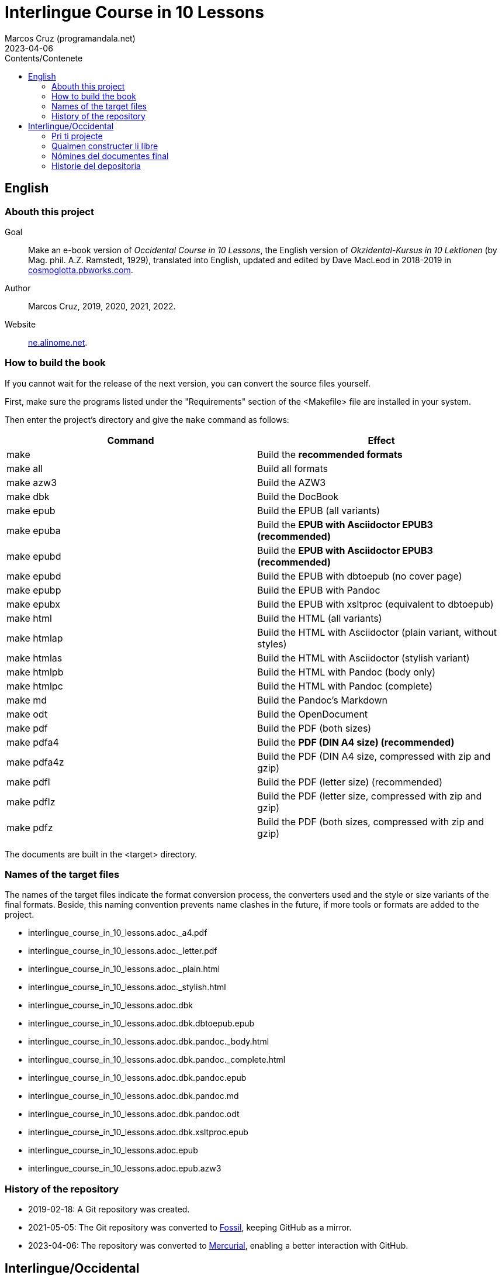 = Interlingue Course in 10 Lessons
:author: Marcos Cruz (programandala.net)
:revdate: 2023-04-06
:toc:
:toc-title: Contents/Contenete

// This file is part of project
// _Interlingue Course in 10 Lessons_
//
// by Marcos Cruz (programandala.net)
// http://ne.alinome.net
//
// This file is in Asciidoctor format
// (http//asciidoctor.org)
//
// Last modified 20230406T1505+0200

// English {{{1
== English

// Abouth this project {{{2
=== Abouth this project

Goal:: Make an e-book version of _Occidental Course in 10 Lessons_,
the English version of _Okzidental-Kursus in 10 Lektionen_ (by Mag.
phil. A.Z. Ramstedt, 1929), translated into English, updated and
edited by Dave MacLeod in 2018-2019 in
http://cosmoglotta.pbworks.com[cosmoglotta.pbworks.com].

Author:: Marcos Cruz, 2019, 2020, 2021, 2022.

Website:: http://ne.alinome.net[ne.alinome.net].

// How to build the book {{{2
=== How to build the book

If you cannot wait for the release of the next version, you can convert the
source files yourself.

First, make sure the programs listed under the "Requirements" section
of the <Makefile> file are installed in your system.

Then enter the project's directory and give the `make` command as
follows:

|===
| Command             | Effect

| make                | Build the *recommended formats*
| make all            | Build all formats
| make azw3           | Build the AZW3
| make dbk            | Build the DocBook
| make epub           | Build the EPUB (all variants)
| make epuba          | Build the *EPUB with Asciidoctor EPUB3 (recommended)*
| make epubd          | Build the *EPUB with Asciidoctor EPUB3 (recommended)*
| make epubd          | Build the EPUB with dbtoepub (no cover page)
| make epubp          | Build the EPUB with Pandoc
| make epubx          | Build the EPUB with xsltproc (equivalent to dbtoepub)
| make html           | Build the HTML (all variants)
| make htmlap         | Build the HTML with Asciidoctor (plain variant, without styles)
| make htmlas         | Build the HTML with Asciidoctor (stylish variant)
| make htmlpb         | Build the HTML with Pandoc (body only)
| make htmlpc         | Build the HTML with Pandoc (complete)
| make md             | Build the Pandoc's Markdown
| make odt            | Build the OpenDocument
| make pdf            | Build the PDF (both sizes)
| make pdfa4          | Build the *PDF (DIN A4 size) (recommended)*
| make pdfa4z         | Build the PDF (DIN A4 size, compressed with zip and gzip)
| make pdfl           | Build the PDF (letter size) (recommended)
| make pdflz          | Build the PDF (letter size, compressed with zip and gzip)
| make pdfz           | Build the PDF (both sizes, compressed with zip and gzip)
|===

The documents are built in the <target> directory.

// Names of the target files {{{2
=== Names of the target files

The names of the target files indicate the format conversion process, the
converters used and the style or size variants of the final formats. Beside,
this naming convention prevents name clashes in the future, if more tools or
formats are added to the project.

- interlingue_course_in_10_lessons.adoc._a4.pdf
- interlingue_course_in_10_lessons.adoc._letter.pdf
- interlingue_course_in_10_lessons.adoc._plain.html
- interlingue_course_in_10_lessons.adoc._stylish.html
- interlingue_course_in_10_lessons.adoc.dbk
- interlingue_course_in_10_lessons.adoc.dbk.dbtoepub.epub
- interlingue_course_in_10_lessons.adoc.dbk.pandoc._body.html
- interlingue_course_in_10_lessons.adoc.dbk.pandoc._complete.html
- interlingue_course_in_10_lessons.adoc.dbk.pandoc.epub
- interlingue_course_in_10_lessons.adoc.dbk.pandoc.md
- interlingue_course_in_10_lessons.adoc.dbk.pandoc.odt
- interlingue_course_in_10_lessons.adoc.dbk.xsltproc.epub
- interlingue_course_in_10_lessons.adoc.epub
- interlingue_course_in_10_lessons.adoc.epub.azw3

// History of the repository {{{2
=== History of the repository

- 2019-02-18: A Git repository was created.
- 2021-05-05: The Git repository was converted to
  https://fossil-scm.org[Fossil], keeping GitHub as a mirror.
- 2023-04-06: The repository was converted to
  https://mercurial-scm.org[Mercurial], enabling a better interaction
  with GitHub.

// Interlingue/Occidental {{{1
== Interlingue/Occidental

// Pri ti projecte {{{2
=== Pri ti projecte

Scope:: Crear un libre digital de _Occidental Course in 10 Lessons_,
li anglesi version de _Okzidental-Kursus in 10 Lektionen_ (de Mag.
phil. A.Z. Ramstedt, 1929), traductet in anglesi, actualisat e
redactet de Dave MacLeod in 2018-2019 in
http://cosmoglotta.pbworks.com[cosmoglotta.pbworks.com].

Autor:: Marcos Cruz, 2019, 2020, 2021, 2022.

Web-loc:: http://ne.alinome.net[ne.alinome.net].

// Qualmen constructer li libre {{{2
=== Qualmen constructer li libre

Si vu ne posse atender li liberation del sequent version, vu self
posse converter li documentes fontal.

In prim, ples confirmar que li programas listat in li section
«Requirements» (besones) del document <Makefile> es instalat in vor
sistema.

Tande ples intrar li documentiere del projecte e comandar `make` secun lu
sequent:

|===
| Comande             | Efecte

| make                | Constructer li *formates recomandat*
| make all            | Constructer omni formates e variantes
| make azw3           | Constructer li AZW3
| make dbk            | Constructer li DocBook
| make epub           | Constructer li EPUB (omni variantes)
| make epuba          | Constructer li *EPUB per Asciidoctor EPUB3 (recomandat)*
| make epubd          | Constructer li EPUB per dbtoepub (sin covriment)
| make epubp          | Constructer li EPUB per Pandoc
| make epubx          | Constructer li EPUB per xsltproc (equivalent a dbtoepub)
| make html           | Constructer li HTML (omni variantes)
| make htmlap         | Constructer li HTML per Asciidoctor (crud variante, sin stiles)
| make htmlas         | Constructer li HTML per Asciidoctor (stilisat variante)
| make htmlpb         | Constructer li HTML per Pandoc (solmen li córpore)
| make htmlpc         | Constructer li HTML per Pandoc (complet)
| make md             | Constructer li Markdown de Pandoc
| make odt            | Constructer li OpenDocument
| make pdf            | Constructer li PDF (ambi grandores)
| make pdfa4          | Constructer li *PDF con grandore DIN A4 (recomandat)*
| make pdfa4z         | Constructer li PDF con grandore DIN A4 (compresset per zip e gzip)
| make pdfl           | Constructer li PDF con grandore «letter»
| make pdflz          | Constructer li PDF con grandore «letter» (compresset per zip e gzip)
| make pdfz           | Constructer li PDF (ambi grandores, compresset per zip e gzip)
|===

Li documentes es creat in li documentiere <target>.

// Nómines del documentes final {{{2
=== Nómines del documentes final

Li nómines del documentes final indica li operation de conversion de formates,
li convertores usat e li variantes de stil o grandore por li formates final.
Ultra to, ti convention nominal prevente futur colisiones de nómines, si plu
convertores o formates vell esser adjuntet al projecte.

- interlingue_course_in_10_lessons.adoc._a4.pdf
- interlingue_course_in_10_lessons.adoc._letter.pdf
- interlingue_course_in_10_lessons.adoc._plain.html
- interlingue_course_in_10_lessons.adoc._stylish.html
- interlingue_course_in_10_lessons.adoc.dbk
- interlingue_course_in_10_lessons.adoc.dbk.dbtoepub.epub
- interlingue_course_in_10_lessons.adoc.dbk.pandoc._body.html
- interlingue_course_in_10_lessons.adoc.dbk.pandoc._complete.html
- interlingue_course_in_10_lessons.adoc.dbk.pandoc.epub
- interlingue_course_in_10_lessons.adoc.dbk.pandoc.md
- interlingue_course_in_10_lessons.adoc.dbk.pandoc.odt
- interlingue_course_in_10_lessons.adoc.dbk.xsltproc.epub
- interlingue_course_in_10_lessons.adoc.epub
- interlingue_course_in_10_lessons.adoc.epub.azw3

// Historie del depositoria {{{2
=== Historie del depositoria

- 2019-02-18: Un depositoria de Git esset creat.
- 2020-12-04: Li depositoria de Git esset convertet a
  https://fossil-scm.org[Fossil], conservante GitHub quam un copie.
- 2023-04-06: Li depositoria esset convertet a
  https://mercurial-scm.org[Mercurial], possibilisante un melior
  interaction con GitHub.
